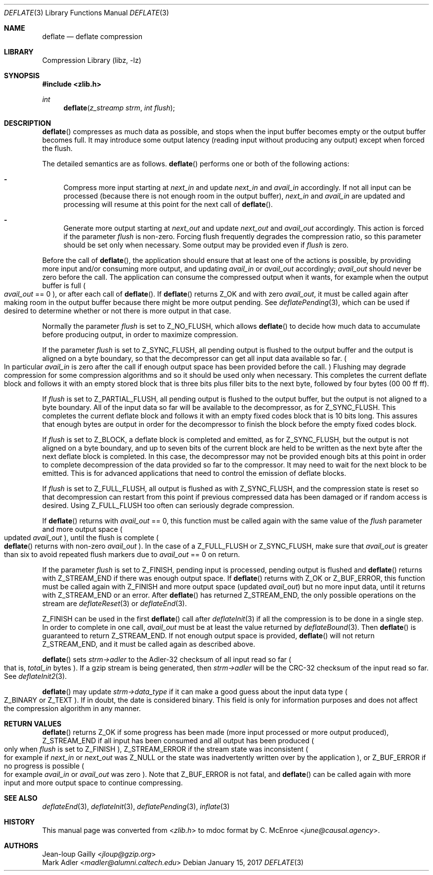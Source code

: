 .Dd January 15, 2017
.Dt DEFLATE 3
.Os
.
.Sh NAME
.Nm deflate
.Nd deflate compression
.
.Sh LIBRARY
.Lb libz
.
.Sh SYNOPSIS
.In zlib.h
.Ft int
.Fn deflate "z_streamp strm" "int flush"
.
.Sh DESCRIPTION
.Fn deflate
compresses as much data as possible,
and stops when the input buffer becomes empty
or the output buffer becomes full.
It may introduce some output latency
(reading input without producing any output)
except when forced the flush.
.
.Pp
The detailed semantics are as follows.
.Fn deflate
performs one or both of the following actions:
.
.Bl -dash
.It
Compress more input starting at
.Fa next_in
and update
.Fa next_in
and
.Fa avail_in
accordingly.
If not all input can be processed
(because there is not enough room in the output buffer),
.Fa next_in
and
.Fa avail_in
are updated
and processing will resume at this point
for the next call of
.Fn deflate .
.
.It
Generate more output starting at
.Fa next_out
and update
.Fa next_out
and
.Fa avail_out
accordingly.
This action is forced if the parameter
.Fa flush
is non-zero.
Forcing flush frequently degrades the compression ratio,
so this parameter should be set only when necessary.
Some output may be provided even if
.Fa flush
is zero.
.El
.
.Pp
Before the call of
.Fn deflate ,
the application should ensure that
at least one of the actions is possible,
by providing more input
and/or consuming more output,
and updating
.Fa avail_in
or
.Fa avail_out
accordingly;
.Fa avail_out
should never be zero before the call.
The application can consume the compressed output
when it wants,
for example when the output buffer is full
.Po
.Fa avail_out
== 0
.Pc ,
or after each call of
.Fn deflate .
If
.Fn deflate
returns
.Dv Z_OK
and with zero
.Fa avail_out ,
it must be called again after making room in the output buffer
because there might be more output pending.
See
.Xr deflatePending 3 ,
which can be used if desired to determine
whether or not there is more output in that case.
.
.Pp
Normally the parameter
.Fa flush
is set to
.Dv Z_NO_FLUSH ,
which allows
.Fn deflate
to decide how much data to accumulate before producing output,
in order to maximize compression.
.
.Pp
If the parameter
.Fa flush
is set to
.Dv Z_SYNC_FLUSH ,
all pending output is flushed to the output buffer
and the output is aligned on a byte boundary,
so that the decompressor can get all input data available so far.
.Po
In particular
.Fa avail_in
is zero after the call if enough output space
has been provided before the call.
.Pc \&
Flushing may degrade compression for some compression algorithms
and so it should be used only when necessary.
This completes the current deflate block
and follows it with an empty stored block
that is three bits plus filler bits to the next byte,
followed by four bytes
(00 00 ff ff).
.
.Pp
If
.Fa flush
is set to
.Dv Z_PARTIAL_FLUSH ,
all pending output is flushed to the output buffer,
but the output is not aligned to a byte boundary.
All of the input data so far will be available to the decompressor,
as for
.Dv Z_SYNC_FLUSH .
This completes the current deflate block
and follows it with an empty fixed codes block
that is 10 bits long.
This assures that enough bytes are output
in order for the decompressor to finish the block
before the empty fixed codes block.
.
.Pp
If
.Fa flush
is set to
.Dv Z_BLOCK ,
a deflate block is completed and emitted,
as for
.Dv Z_SYNC_FLUSH ,
but the output is not aligned on a byte boundary,
and up to seven bits of the current block
are held to be written as the next byte
after the next deflate block is completed.
In this case,
the decompressor may not be provided enough bits
at this point in order to complete decompression
of the data provided so far to the compressor.
It may need to wait for the next block to be emitted.
This is for advanced applications
that need to control the emission of deflate blocks.
.
.Pp
If
.Fa flush
is set to
.Dv Z_FULL_FLUSH ,
all output is flushed as with
.Dv Z_SYNC_FLUSH ,
and the compression state is reset
so that decompression can restart from this point
if previous compressed data has been damaged
or if random access is desired.
Using
.Dv Z_FULL_FLUSH
too often can seriously degrade compression.
.
.Pp
If
.Fn deflate
returns with
.Fa avail_out
== 0,
this function must be called again
with the same value of the
.Fa flush
parameter
and more output space
.Po
updated
.Fa avail_out
.Pc ,
until the flush is complete
.Po
.Fn deflate
returns with non-zero
.Fa avail_out
.Pc .
In the case of a
.Dv Z_FULL_FLUSH
or
.Dv Z_SYNC_FLUSH ,
make sure that
.Fa avail_out
is greater than six
to avoid repeated flush markers
due to
.Fa avail_out
== 0
on return.
.
.Pp
If the parameter
.Fa flush
is set to
.Dv Z_FINISH ,
pending input is processed,
pending output is flushed and
.Fn deflate
returns with
.Dv Z_STREAM_END
if there was enough output space.
If
.Fn deflate
returns with
.Dv Z_OK
or
.Dv Z_BUF_ERROR ,
this function must be called again with
.Dv Z_FINISH
and more output space
.Pq updated Fa avail_out
but no more input data,
until it returns with
.Dv Z_STREAM_END
or an error.
After
.Fn deflate
has returned
.Dv Z_STREAM_END ,
the only possible operations on the stream are
.Xr deflateReset 3
or
.Xr deflateEnd 3 .
.
.Pp
.Dv Z_FINISH
can be used in the first
.Fn deflate
call after
.Xr deflateInit 3
if all the compression is to be done in a single step.
In order to complete in one call,
.Fa avail_out
must be at least the value returned by
.Xr deflateBound 3 .
Then
.Fn deflate
is guaranteed to return
.Dv Z_STREAM_END .
If not enough output space is provided,
.Fn deflate
will not return
.Dv Z_STREAM_END ,
and it must be called again as described above.
.
.Pp
.Fn deflate
sets
.Fa strm->adler
to the Adler-32 checksum
of all input read so far
.Po
that is,
.Fa total_in
bytes
.Pc .
If a gzip stream is being generated,
then
.Fa strm->adler
will be the CRC-32 checksum of the input read so far.
See
.Xr deflateInit2 3 .
.
.Pp
.Fn deflate
may update
.Fa strm->data_type
if it can make a good guess
about the input data type
.Po
.Dv Z_BINARY
or
.Dv Z_TEXT
.Pc .
If in doubt,
the date is considered binary.
This field is only for information purposes
and does not affect the compression algorithm in any manner.
.
.Sh RETURN VALUES
.Fn deflate
returns
.Dv Z_OK
if some progress has been made
(more input processed or more output produced),
.Dv Z_STREAM_END
if all input has been consumed
and all output has been produced
.Po
only when
.Fa flush
is set to
.Dv Z_FINISH
.Pc ,
.Dv Z_STREAM_ERROR
if the stream state was inconsistent
.Po
for example if
.Fa next_in
or
.Fa next_out
was
.Dv Z_NULL
or the state was inadvertently written over
by the application
.Pc ,
or
.Dv Z_BUF_ERROR
if no progress is possible
.Po
for example
.Fa avail_in
or
.Fa avail_out
was zero
.Pc .
Note that
.Dv Z_BUF_ERROR
is not fatal,
and
.Fn deflate
can be called again with more input and more output space
to continue compressing.
.
.Sh SEE ALSO
.Xr deflateEnd 3 ,
.Xr deflateInit 3 ,
.Xr deflatePending 3 ,
.Xr inflate 3
.
.Sh HISTORY
This manual page was converted from
.In zlib.h
to mdoc format by
.An C. McEnroe Aq Mt june@causal.agency .
.
.Sh AUTHORS
.An Jean-loup Gailly Aq Mt jloup@gzip.org
.An Mark Adler Aq Mt madler@alumni.caltech.edu
